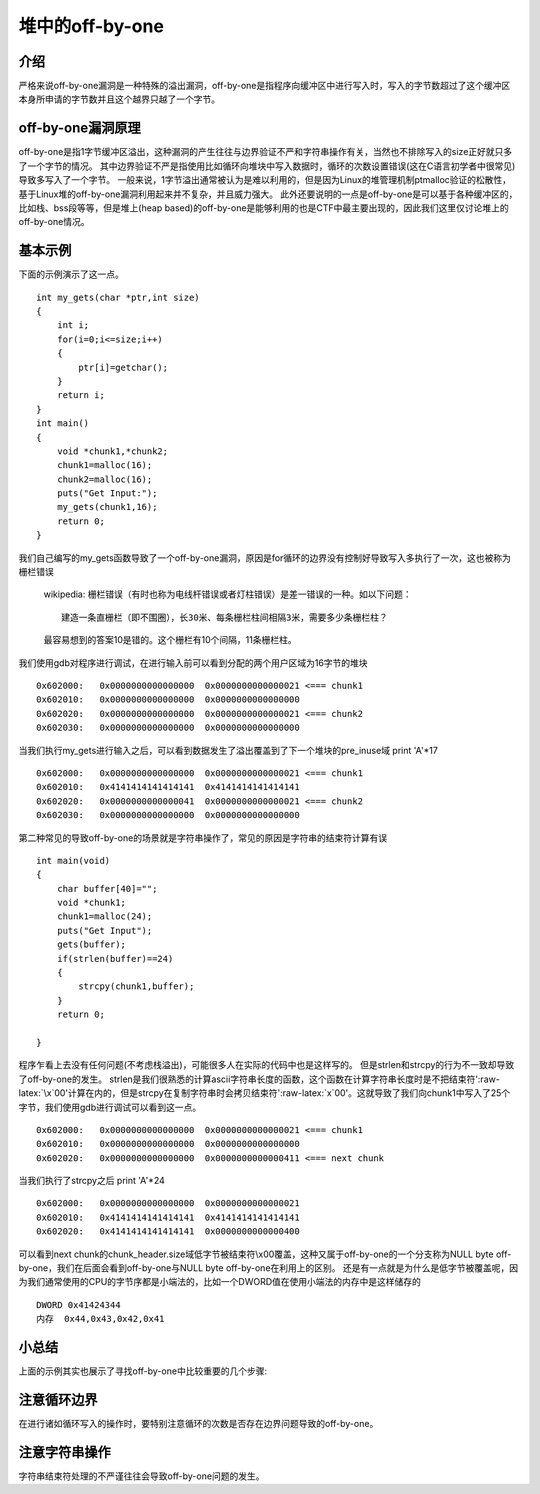 
堆中的off-by-one
==================

介绍
----

严格来说off-by-one漏洞是一种特殊的溢出漏洞，off-by-one是指程序向缓冲区中进行写入时，写入的字节数超过了这个缓冲区本身所申请的字节数并且这个越界只越了一个字节。

off-by-one漏洞原理
------------------

off-by-one是指1字节缓冲区溢出，这种漏洞的产生往往与边界验证不严和字符串操作有关，当然也不排除写入的size正好就只多了一个字节的情况。
其中边界验证不严是指使用比如循环向堆块中写入数据时，循环的次数设置错误(这在C语言初学者中很常见)导致多写入了一个字节。
一般来说，1字节溢出通常被认为是难以利用的，但是因为Linux的堆管理机制ptmalloc验证的松散性，基于Linux堆的off-by-one漏洞利用起来并不复杂，并且威力强大。
此外还要说明的一点是off-by-one是可以基于各种缓冲区的，比如栈、bss段等等，但是堆上(heap based)的off-by-one是能够利用的也是CTF中最主要出现的，因此我们这里仅讨论堆上的off-by-one情况。

基本示例
--------

下面的示例演示了这一点。

::

    int my_gets(char *ptr,int size)
    {
        int i;
        for(i=0;i<=size;i++)
        {
            ptr[i]=getchar();
        }
        return i;
    }
    int main()
    {
        void *chunk1,*chunk2;
        chunk1=malloc(16);
        chunk2=malloc(16);
        puts("Get Input:");
        my_gets(chunk1,16);
        return 0;
    }

我们自己编写的my\_gets函数导致了一个off-by-one漏洞，原因是for循环的边界没有控制好导致写入多执行了一次，这也被称为栅栏错误

    wikipedia: 栅栏错误（有时也称为电线杆错误或者灯柱错误）是差一错误的一种。如以下问题：

    ::

        建造一条直栅栏（即不围圈），长30米、每条栅栏柱间相隔3米，需要多少条栅栏柱？

    最容易想到的答案10是错的。这个栅栏有10个间隔，11条栅栏柱。

我们使用gdb对程序进行调试，在进行输入前可以看到分配的两个用户区域为16字节的堆块

::

    0x602000:   0x0000000000000000  0x0000000000000021 <=== chunk1
    0x602010:   0x0000000000000000  0x0000000000000000
    0x602020:   0x0000000000000000  0x0000000000000021 <=== chunk2
    0x602030:   0x0000000000000000  0x0000000000000000

当我们执行my\_gets进行输入之后，可以看到数据发生了溢出覆盖到了下一个堆块的pre\_inuse域 print 'A'\*17

::

    0x602000:   0x0000000000000000  0x0000000000000021 <=== chunk1
    0x602010:   0x4141414141414141  0x4141414141414141
    0x602020:   0x0000000000000041  0x0000000000000021 <=== chunk2 
    0x602030:   0x0000000000000000  0x0000000000000000

第二种常见的导致off-by-one的场景就是字符串操作了，常见的原因是字符串的结束符计算有误

::

    int main(void)
    {
        char buffer[40]="";
        void *chunk1;
        chunk1=malloc(24);
        puts("Get Input");
        gets(buffer);
        if(strlen(buffer)==24)
        {
            strcpy(chunk1,buffer);
        }
        return 0;
        
    }

程序乍看上去没有任何问题(不考虑栈溢出)，可能很多人在实际的代码中也是这样写的。 但是strlen和strcpy的行为不一致却导致了off-by-one的发生。
strlen是我们很熟悉的计算ascii字符串长度的函数，这个函数在计算字符串长度时是不把结束符':raw-latex:`\x`00'计算在内的，但是strcpy在复制字符串时会拷贝结束符':raw-latex:`\x`00'。这就导致了我们向chunk1中写入了25个字节，我们使用gdb进行调试可以看到这一点。

::

    0x602000:   0x0000000000000000  0x0000000000000021 <=== chunk1
    0x602010:   0x0000000000000000  0x0000000000000000
    0x602020:   0x0000000000000000  0x0000000000000411 <=== next chunk

当我们执行了strcpy之后 print 'A'\*24

::

    0x602000:   0x0000000000000000  0x0000000000000021
    0x602010:   0x4141414141414141  0x4141414141414141
    0x602020:   0x4141414141414141  0x0000000000000400

可以看到next chunk的chunk\_header.size域低字节被结束符\\\x00覆盖，这种又属于off-by-one的一个分支称为NULL byte off-by-one，我们在后面会看到off-by-one与NULL byte off-by-one在利用上的区别。
还是有一点就是为什么是低字节被覆盖呢，因为我们通常使用的CPU的字节序都是小端法的，比如一个DWORD值在使用小端法的内存中是这样储存的

::

    DWORD 0x41424344
    内存  0x44,0x43,0x42,0x41

小总结
------

上面的示例其实也展示了寻找off-by-one中比较重要的几个步骤:

注意循环边界
------------

在进行诸如循环写入的操作时，要特别注意循环的次数是否存在边界问题导致的off-by-one。

注意字符串操作
--------------

字符串结束符处理的不严谨往往会导致off-by-one问题的发生。
